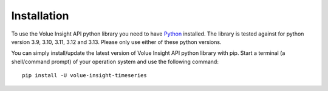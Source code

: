 .. _install:

Installation
============

To use the Volue Insight API python library you need to have `Python`_ installed.
The library is tested against for python version 3.9, 3.10, 3.11, 3.12 and 3.13.
Please only use either of these python versions.

You can simply install/update the latest version of Volue Insight API python
library with pip.
Start a terminal (a shell/command prompt) of your operation system and use
the following command::

    pip install -U volue-insight-timeseries

.. _Python: https://www.python.org/downloads/
